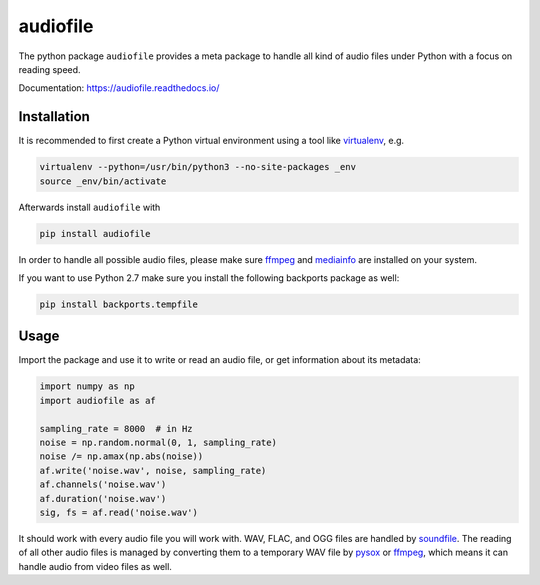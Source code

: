 =========
audiofile
=========

|tests| |coverage| |docs| |license|

The python package ``audiofile`` provides a meta package to handle all kind of
audio files under Python with a focus on reading speed.

Documentation: https://audiofile.readthedocs.io/

.. |tests| image:: https://github.com/audeering/audiofile/workflows/Test/badge.svg
    :target: https://github.com/audeering/audiofile/actions?query=workflow%3ATest
    :alt: Test status
.. |coverage| image:: https://codecov.io/gh/audeering/audiofile/branch/master/graph/badge.svg?token=LVF0621BKR
    :target: https://codecov.io/gh/audeering/audiofile/
    :alt: code coverage
.. |docs| image:: https://readthedocs.org/projects/audiofile/badge/
    :target: https://audiofile.readthedocs.io/
    :alt: audiofile's documentation on Read the Docs
.. |license| image:: https://img.shields.io/badge/license-MIT-green.svg
    :target: https://github.com/audeering/audiofile/blob/master/LICENSE
    :alt: audiofile's MIT license

Installation
============

It is recommended to first create a Python virtual environment using a tool like
virtualenv_, e.g.

.. code-block:: bash

    virtualenv --python=/usr/bin/python3 --no-site-packages _env
    source _env/bin/activate

Afterwards install ``audiofile`` with

.. code-block:: bash
    
    pip install audiofile

In order to handle all possible audio files, please make sure ffmpeg_ and
mediainfo_ are installed on your system.

If you want to use Python 2.7 make sure you install the following backports
package as well:

.. code-block:: bash

    pip install backports.tempfile

.. _virtualenv: https://virtualenv.pypa.io/
.. _ffmpeg: https://www.ffmpeg.org/
.. _mediainfo: https://mediaarea.net/en/MediaInfo/

Usage
=====

Import the package and use it to write or read an audio file, or get information
about its metadata:

.. code-block:: python

    import numpy as np
    import audiofile as af

    sampling_rate = 8000  # in Hz
    noise = np.random.normal(0, 1, sampling_rate)
    noise /= np.amax(np.abs(noise))
    af.write('noise.wav', noise, sampling_rate)
    af.channels('noise.wav')
    af.duration('noise.wav')
    sig, fs = af.read('noise.wav')

It should work with every audio file you will work with. WAV, FLAC, and OGG
files are handled by soundfile_. The reading of all other audio files is managed
by converting them to a temporary WAV file by pysox_ or ffmpeg_, which means it
can handle audio from video files as well.

.. _soundfile: https://pysoundfile.readthedocs.io/
.. _pysox: http://pysox.readthedocs.org/
.. _ffmpeg: https://www.ffmpeg.org/
